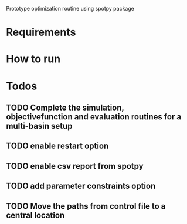 
Prototype optimization routine using spotpy package

* Requirements
* How to run
* Todos
** TODO Complete the simulation, objectivefunction and evaluation routines for a multi-basin setup
** TODO enable restart option
** TODO enable csv report from spotpy
** TODO add parameter constraints option
** TODO Move the paths from control file to a central location
